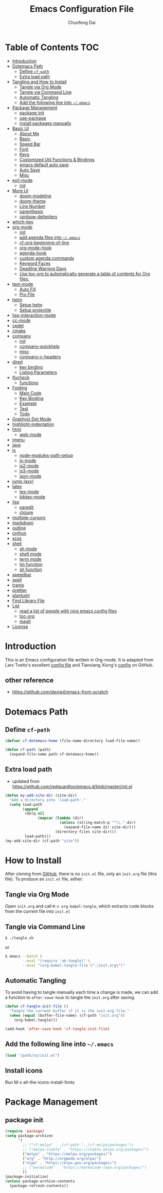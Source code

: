 #+BABEL: :cache yes
#+PROPERTY: header-args :tangle yes :comments org

#+TITLE: Emacs Configuration File
#+AUTHOR: Chunfeng Dai

# Adapted from Lars Tveito's and Tianxiang Xiong's excellent
# configuration files.
# See:
#   - https://github.com/larstvei/dot-emacs/blob/master/init.org
#   - https://github.com/xiongtx/.emacs.d/blob/master/init.org

* Table of Contents                                                     :TOC:
 - [[#introduction][Introduction]]
 - [[#dotemacs-path][Dotemacs Path]]
   - [[#define-cf-path][Define =cf-path=]]
   - [[#extra-load-path][Extra load path]]
 - [[#tangling-and-how-to-install][Tangling and How to Install]]
   - [[#tangle-via-org-mode][Tangle via Org Mode]]
   - [[#tangle-via-command-line][Tangle via Command Line]]
   - [[#automatic-tangling][Automatic Tangling]]
   - [[#add-the-following-line-into-emacs][Add the following line into =~/.emacs=]]
 - [[#package-management][Package Management]]
   - [[#package-init][package init]]
   - [[#use-package][use-package]]
   - [[#install-packages-manually][install packages manually]]
 - [[#basic-ui][Basic UI]]
   - [[#about-me][About Me]]
   - [[#basic][Basic]]
   - [[#speed-bar][Speed Bar]]
   - [[#font][Font]]
   - [[#keys][Keys]]
   - [[#customized-util-functions--bindings][Customized Util Functions & Bindings]]
   - [[#emacs-default-auto-save][emacs default auto save]]
   - [[#auto-save][Auto Save]]
   - [[#misc][Misc]]
 - [[#evil-mode][evil-mode]]
   - [[#init][init]]
 - [[#more-ui][More UI]]
   - [[#doom-modeline][doom-modeline]]
   - [[#doom-theme][doom-theme]]
   - [[#line-number][Line Number]]
   - [[#parenthesis][parenthesis]]
   - [[#rainbow-delimiters][rainbow-delimiters]]
 - [[#which-key][which-key]]
 - [[#org-mode][org-mode]]
   - [[#init-1][init]]
   - [[#add-agenda-files-into-emacs][add agenda files into =~/.emacs=]]
   - [[#cf-org-beginning-of-line][cf-org-beginning-of-line]]
   - [[#org-mode-hook][org-mode-hook]]
   - [[#agenda-hook][agenda-hook]]
   - [[#custom-agenda-commands][custom agenda commands]]
   - [[#keyword-faces][Keyword Faces]]
   - [[#deadline-warning-days][Deadline Warning Days]]
   - [[#use-toc-org-to-automatically-generate-a-table-of-contents-for-org-files][Use toc-org to automatically generate a table of contents for Org files.]]
 - [[#text-mode][text-mode]]
   - [[#auto-fill][Auto Fill]]
   - [[#pro-file][Pro File]]
 - [[#helm][helm]]
   - [[#setup-helm][Setup helm]]
   - [[#setup-projectile][Setup projectile]]
 - [[#lisp-interaction-mode][lisp-interaction-mode]]
 - [[#cc-mode][cc-mode]]
 - [[#cedet][cedet]]
 - [[#cmake][cmake]]
 - [[#company][company]]
   - [[#init-2][init]]
   - [[#company-quickhelp][company-quickhelp]]
   - [[#misc-1][misc]]
   - [[#company-c-headers][company-c-headers]]
 - [[#dired][dired]]
   - [[#key-binding][key binding]]
   - [[#listing-parameters][Listing Parameters]]
 - [[#flycheck][flycheck]]
   - [[#functions][functions]]
 - [[#folding][Folding]]
   - [[#main-code][Main Code]]
   - [[#key-binding-1][Key Binding]]
   - [[#example][Example]]
   - [[#test][Test]]
   - [[#todo][Todo]]
 - [[#graphviz-dot-mode][Graphviz Dot Mode]]
 - [[#highlight-indentation][highlight-indentation]]
 - [[#html][html]]
   - [[#web-mode][web-mode]]
 - [[#imenu][imenu]]
 - [[#java][java]]
 - [[#js][js]]
   - [[#node-modules-path-setup][node-modules-path-setup]]
   - [[#js-mode][js-mode]]
   - [[#js2-mode][js2-mode]]
   - [[#js3-mode][js3-mode]]
   - [[#json-mode][json-mode]]
 - [[#jump-avy][jump (avy)]]
 - [[#latex][latex]]
   - [[#tex-mode][tex-mode]]
   - [[#bibtex-mode][bibtex-mode]]
 - [[#lisp][lisp]]
   - [[#paredit][paredit]]
   - [[#clojure][clojure]]
 - [[#multiple-cursors][multiple-cursors]]
 - [[#markdown][markdown]]
 - [[#outline][outline]]
 - [[#python][python]]
 - [[#scss][scss]]
 - [[#shell][shell]]
   - [[#sh-mode][sh mode]]
   - [[#shell-mode][shell mode]]
   - [[#term-mode][term mode]]
   - [[#tm-function][tm function]]
   - [[#sh-function][sh function]]
 - [[#speedbar][speedbar]]
 - [[#spell][spell]]
 - [[#tramp][tramp]]
 - [[#prettier][prettier]]
 - [[#plantuml][plantuml]]
 - [[#find-library-file][Find Library File]]
 - [[#list][List]]
   - [[#read-a-list-of-people-with-nice-emacs-config-files][read a list of people with nice emacs config files]]
   - [[#toc-org][toc-org]]
   - [[#magit][magit]]
 - [[#license][License]]

* Introduction
:PROPERTIES:
:header-args: :tangle no
:END:
This is an Emacs configuration file written in Org-mode. It is adapted
from Lars Tveito's excellent [[https://github.com/larstvei/dot-emacs/blob/master/init.org][config file]] and Tianxiang Xiong's [[https://github.com/xiongtx/.emacs.d/blob/master/init.org][config]]
on GitHub.
** other reference
- https://github.com/daviwil/emacs-from-scratch
* Dotemacs Path
** Define =cf-path=
#+BEGIN_SRC emacs-lisp
(defvar cf-dotemacs-home (file-name-directory load-file-name))

(defun cf-path (path)
  (expand-file-name path cf-dotemacs-home))
#+END_SRC
** Extra load path
- updated from
  https://github.com/redguardtoo/emacs.d/blob/master/init.el
#+begin_src emacs-lisp
(defun my-add-site-dir (site-dir)
  "Add a directory into `load-path'."
  (setq load-path
        (append
         (delq nil
               (mapcar (lambda (dir)
                         (unless (string-match-p "^\\." dir)
                           (expand-file-name dir site-dir)))
                       (directory-files site-dir)))
         load-path)))
(my-add-site-dir (cf-path "site"))
#+end_src
* How to Install
After cloning from [[https://github.com/xiongtx/.emacs.d][GitHub]], there is no =init.el= file, only an
=init.org= file (this file). To produce an =init.el= file, either:
** Tangle via Org Mode
Open =init.org= and call =M-x org-babel-tangle=, which extracts code
blocks from the current file into =init.el=
** Tangle via Command Line
#+BEGIN_SRC sh :tangle no
$ ./tangle.sh
#+END_SRC
or
#+BEGIN_SRC sh :tangle no
$ emacs --batch \
        --eval "(require 'ob-tangle)" \
        --eval "(org-babel-tangle-file \"./init.org\")"
#+END_SRC
** Automatic Tangling
To avoid having to tangle manually each time a change is made, we can
add a function to ~after-save-hook~ to tangle the =init.org= after
saving.
#+BEGIN_SRC emacs-lisp
(defun cf-tangle-init-file ()
  "Tangle the current buffer if it is the init.org file."
  (when (equal (buffer-file-name) (cf-path "init.org"))
    (org-babel-tangle)))

(add-hook 'after-save-hook 'cf-tangle-init-file)
#+END_SRC
** Add the following line into =~/.emacs=
#+BEGIN_SRC emacs-lisp :tangle no
(load "/path/to/init.el")
#+END_SRC
** Install icons
Run M-x all-the-icons-install-fonts
* Package Management
** package init
#+begin_src emacs-lisp
(require 'package)
(setq package-archives
      '(
        ;; ("cf-melpa" . ,(cf-path "../cf-melpa/packages"))
        ;; ("melpa-stable" . "https://stable.melpa.org/packages/")
        ("melpa" . "https://melpa.org/packages/")
        ("org" . "http://orgmode.org/elpa/")
        ("elpa" . "https://elpa.gnu.org/packages/")
        ;; ("marmalade" . "https://marmalade-repo.org/packages/")
        ))
(package-initialize)
(unless package-archive-contents
  (package-refresh-contents))
#+end_src
** use-package
https://github.com/jwiegley/use-package
#+begin_src emacs-lisp
(unless (package-installed-p 'use-package)
  (package-install 'use-package))

(require 'use-package)
;; make sure packages are installed
(setq use-package-always-ensure t)
#+end_src
** install packages manually
#+begin_src emacs-lisp :tangle no
;; https://github.com/melpa/melpa/issues/7238
(setq gnutls-algorithm-priority "NORMAL:-VERS-TLS1.3")
(package-refresh-contents nil)
(package-install 'lsp-mode)
#+end_src
* Basic UI
** About Me
#+BEGIN_SRC emacs-lisp
(customize-set-variable 'user-full-name "Chunfeng Dai")
;; (customize-set-variable 'user-mail-address "")
#+END_SRC
** Basic
#+begin_src emacs-lisp
(load-theme 'wombat)
(setq inhibit-startup-message t)
(scroll-bar-mode -1)
(tool-bar-mode -1)
(tooltip-mode -1)
(menu-bar-mode -1)
(set-fringe-mode 10)
(setq visible-bell t)

;; highlight current line
(global-hl-line-mode t)
(if (display-graphic-p)
    (set-face-background hl-line-face "grey20"))

(setq default-fill-column 70)

(setq-default scroll-margin 3
              scroll-conservatively 10000)

;; frame title
(when window-system
  (setq frame-title-format '(buffer-file-name "%f" ("%b"))))

;; frame
(when (display-graphic-p)
  (add-to-list 'default-frame-alist '(height . 42))
  (add-to-list 'default-frame-alist '(width . 80))
  (add-to-list 'default-frame-alist '(left . 650))
  (add-to-list 'default-frame-alist '(top . 100)))
#+end_src
** Speed Bar
#+BEGIN_SRC emacs-lisp
(add-hook
 'speedbar-load-hook
 '(lambda ()
    (add-to-list 'speedbar-frame-parameters '(width . 35))
    (setq speedbar-show-unknown-files t)))
#+END_SRC
** Font
*** Font Lock
#+BEGIN_SRC emacs-lisp
(global-font-lock-mode t)
#+END_SRC
*** Default Font
#+BEGIN_SRC emacs-lisp
(cond
 ;; windows
 ((string-equal system-type "windows-nt")
  (progn
    (set-default-font "Consolas:pixelsize=14:antialias=subpixel")
    (set-fontset-font "fontset-default"
		      'han '("Microsoft Yahei" . "unicode-bmp"))
    (add-to-list 'default-frame-alist
		 '(font . "Consolas:pixelsize=14:antialias=subpixel"))))
 ((string-equal system-type "darwin")
  (progn
    (setq default-directory "~/")
    (if (display-graphic-p)
        (set-fontset-font
         t 'han (font-spec :name "Songti SC")))))
 ;; linux
 ((string-equal system-type "gnu/linux")))
#+END_SRC
*** Font Util
#+BEGIN_SRC emacs-lisp
(defun cf-font-exist (font)
  (if (null (x-list-fonts font))
      nil t))
(defun cf-make-font-string (font-name font-size)
  (if (and (stringp font-size)
	   (equal ":" (string (elt font-size 0)))
	   )
      (format "%s%s" font-name font-size)
    (format "%s %s" font-name font-size)))
#+END_SRC
** Keys
*** switch C-c & C-g
#+BEGIN_SRC emacs-lisp
(keyboard-translate ?\C-c ?\C-g)
(keyboard-translate ?\C-g ?\C-c)
#+END_SRC
*** Set Key Bindings Function
#+BEGIN_SRC emacs-lisp
(defun cf-set-key-bindings (action bind-list &optional map)
  "Set key bindings. 'bind-list' is 2-D list."
  (dolist (pair bind-list)
    (if (null map)
	(funcall action (eval `(kbd ,(nth 0 pair))) (nth 1 pair))
      (funcall action map (eval `(kbd ,(nth 0 pair))) (nth 1 pair)))))
#+END_SRC
*** General Keys
#+BEGIN_SRC emacs-lisp
(cf-set-key-bindings
 'global-set-key
 '(
   ("<f5>" compile)
   ("<f7>" speedbar-get-focus)
   ("C-x C-o" other-window)
   ;; ("<C-tab>" other-window)
   ("C-x C-5 C-o" other-frame)
   ("<M-tab>" other-frame)
   ("C-<" cf-pre-window)
   ("C->" other-window)
   ("C-M-<" cf-pre-frame)
   ("C-M->" other-frame)
   ("M-q" fill-region)
   ("M-s" ispell-region)
   ;; ("C-z" undo)
   ("M-/" undo)
   ("C-?" help-command)
   ;; ("C-t" set-mark-command)
   ;; ("M-t" set-mark-command)
   ;; ("C-x C-t" transpose-words)
   ;; ("C-M-t" transpose-words)
   ;; ("C-q" back-to-indentation)
   ("M-m" nil)
   ("C-x f" find-file)
   ("C-x g" goto-line)
   ;; ("M-z" server-edit)
   ("C-x C-b" switch-to-buffer)
   ("C-x b" list-buffers)
   ;; ("C-M-a" backward-paragraph)
   ;; ("C-M-e" forward-paragraph)
   ("C-M-b" scroll-other-window-down)
   ("C-M-f" scroll-other-window)
   ("C-c RET" imenu)
   ;; ("M-o" kill-ring-save)
   ("C-c C-c" comment-or-uncomment-region)
   ("C-x C-z" nil)
   ("M-v" yank)
   ;; ("C-w" scroll-down)
   ("M-w" mark-word)
   ;;("M-w" capitalize-word)
   ("C-y" yank)))
#+END_SRC
** Customized Util Functions & Bindings
*** Find Map of Key Binding
Find a key binding is in which map. From [[http://stackoverflow.com/questions/18801018/how-to-find-in-which-map-a-key-binding-is-from-programatically-in-emacs][stackoverflow]]
#+BEGIN_SRC emacs-lisp
(defun cf-overlay-key-binding (key)
  "Keymaps can also be attached to overlays, like yasnippet.
   From: http://stackoverflow.com/questions/18801018/how-to-find-in-which-map-a-key-binding-is-from-programatically-in-emacs"
  (mapcar (lambda (keymap) (lookup-key keymap key))
          (cl-remove-if-not
           #'keymapp
           (mapcar (lambda (overlay)
                     (overlay-get overlay 'keymap))
                   (overlays-at (point))))))

(defun cf-find-kbd (key)
  "From: http://stackoverflow.com/questions/18801018/how-to-find-in-which-map-a-key-binding-is-from-programatically-in-emacs"
  (interactive "kInput key: ")
  (message "%s"
   (list
    (cf-overlay-key-binding key)
    (minor-mode-key-binding key)
    (local-key-binding key)
    (global-key-binding key))))
#+END_SRC
*** Dos to Unix
From [[http://www.emacswiki.org/emacs/DosToUnix][emacswiki]].
#+BEGIN_SRC emacs-lisp
(defun cf-dos2unix ()
  "From: http://www.emacswiki.org/emacs/DosToUnix
Not exactly but it's easier to remember"
  (interactive)
  (set-buffer-file-coding-system 'unix 't))
#+END_SRC
*** Path Related
#+BEGIN_SRC emacs-lisp
(defun cf-get-path ()
  ""
  (interactive)
  (let ((path
         (or buffer-file-name default-directory)))
    (message path)
    path))

(defun cf-copy-path ()
  ""
  (interactive)
  (let ((path (cf-get-path)))
    (if path
        (kill-new path))))
#+END_SRC
*** Frame Related
#+BEGIN_SRC emacs-lisp
(defun cf-pre-window ()
  ""
  (interactive)
  (other-window -1))

(defun cf-pre-frame ()
  ""
  (interactive)
  (other-frame -1))
#+END_SRC
*** Kill Word
#+BEGIN_SRC emacs-lisp
(defun cf-kill-word (arg)
  "Kill characters forward until encountering the end of a word.
With argument ARG, do this that many times."
  (interactive "p")
  (kill-region (point) (progn (cf-forward-word arg) (point))))
(global-set-key (kbd "M-d") 'cf-kill-word)
#+END_SRC
*** Eval and Replace
From: http://emacsredux.com/blog/2013/06/21/eval-and-replace/
#+BEGIN_SRC emacs-lisp
(defun cf-eval-and-replace ()
  "Replace the preceding sexp with its value."
  (interactive)
  (backward-kill-sexp)
  (condition-case nil
      (prin1 (eval (read (current-kill 0)))
             (current-buffer))
    (error (message "Invalid expression")
           (insert (current-kill 0)))))
(global-set-key (kbd "C-x C-e") 'cf-eval-and-replace)
#+END_SRC
*** Revert All Buffers
From: http://blog.plover.com/prog/revert-all.html
#+BEGIN_SRC emacs-lisp
(defun cf-revert-all-buffers ()
  "Refreshes all open buffers from their respective files"
  (interactive)
  (let* ((list (buffer-list))
         (buffer (car list)))
    (while buffer
      (when (and (buffer-file-name buffer)
                 (not (buffer-modified-p buffer)))
        (set-buffer buffer)
        (revert-buffer t t t))
      (setq list (cdr list))
      (setq buffer (car list))))
  (message "Refreshed open files"))
#+END_SRC
*** Open Webstorm
#+BEGIN_SRC emacs-lisp
(defun cf-run-cmd-on-current-file (command)
  "run a command on the current file"
  (shell-command
   (format "open -a %s %s" command
           (shell-quote-argument (buffer-file-name)))))

(defun cf-open-webstorm ()
  (interactive)
  (cf-run-cmd-on-current-file "webstorm"))

;; (cf-set-key-bindings 'global-set-key '(("C-<f9>" cf-open-webstorm)))
#+END_SRC
*** idle
- ref: https://github.com/redguardtoo/emacs.d/blob/master/lisp/init-utils.el
#+begin_src emacs-lisp
(defvar my-disable-idle-timer nil
  "Function passed to `my-run-with-idle-timer' is run immediately.")

(defun my-run-with-idle-timer (seconds func)
  "After SECONDS, run function FUNC once."
  (cond
   (my-disable-idle-timer
    (funcall func))
   (t
    (run-with-idle-timer seconds nil func))))
#+end_src
** emacs default auto save
#+begin_src emacs-lisp
;; https://emacs.stackexchange.com/questions/17210/how-to-place-all-auto-save-files-in-a-directory
(setq auto-save-file-name-transforms
  `((".*" "~/.emacs-saves/" t)))
#+end_src
** Auto Save
- refs
  - https://github.com/redguardtoo/emacs.d/blob/master/lisp/init-misc.el
  - https://github.com/redguardtoo/emacs.d/blob/master/lisp/init-autoload.el
#+begin_src emacs-lisp
(defun setup-auto-save ()
  (autoload 'auto-save-enable "auto-save" "" t)
  (with-eval-after-load 'auto-save
    (push 'my-file-too-big-p auto-save-exclude)
    (push 'my-check-major-mode-for-auto-save auto-save-exclude)
    (setq auto-save-idle 1)
    (setq auto-save-slient t))
  (my-run-with-idle-timer 1 #'auto-save-enable))
(setup-auto-save)
#+end_src
** Misc
*** Mac Key
#+BEGIN_SRC emacs-lisp
(cond
 ((string-equal system-type "windows-nt")
  ;; windows
  (progn
    ))
 ((string-equal system-type "darwin")
  ;; mac os x
  (progn
    (setq mac-option-key-is-meta nil)
    (setq mac-command-key-is-meta t)
    ;;(setq mac-command-modifier 'meta)
    ;;(setq mac-option-modifier nil)
    ;; (setenv "NODE_NO_READLINE" "1")
    ;; (exec-path-from-shell-initialize)
    ))
 ((string-equal system-type "gnu/linux")
  (message "linux")
  (progn
    (defconst cf-system-include-dirs nil))))
#+END_SRC
*** Indent Tab
#+BEGIN_SRC emacs-lisp
(setq-default indent-tabs-mode nil)
(setq default-tab-width 8)
#+END_SRC
*** Backup Files
#+BEGIN_SRC emacs-lisp
(setq-default make-backup-files nil)
#+END_SRC
*** Narrow
#+BEGIN_SRC emacs-lisp
(put 'narrow-to-region 'disabled nil)
#+END_SRC
*** Delete Selection Mode
#+BEGIN_SRC emacs-lisp
(delete-selection-mode 1)
#+END_SRC
*** Sentence End Double Space
#+BEGIN_SRC emacs-lisp
(setq sentence-end-double-space nil)
#+END_SRC
*** Uniquify Buffer Name
#+BEGIN_SRC emacs-lisp
(require 'uniquify)
(setq uniquify-buffer-name-style 'forward)
#+END_SRC
*** Diff
#+BEGIN_SRC emacs-lisp
(setq ediff-window-setup-function 'ediff-setup-windows-plain)
(setq diff-switches "-u")
#+END_SRC
*** Save Place
#+BEGIN_SRC emacs-lisp
(setq save-place-file (concat user-emacs-directory "places"))
#+END_SRC
*** Daemon Server
#+BEGIN_SRC emacs-lisp
(setq server-name "emacs-server")
(server-start)
#+END_SRC
*** exec-path-from-shell
#+BEGIN_SRC emacs-lisp
(if (package-installed-p 'exec-path-from-shell)
    (progn
     (require 'exec-path-from-shell)
     (cond
      ((string-equal system-type "windows-nt")
       ;; windows
       (progn
         (exec-path-from-shell-initialize)))
      ((string-equal system-type "darwin")
       ;; mac os x
       (progn
         (exec-path-from-shell-initialize)))))
  (message "exec-path-from-shell not installed"))
#+END_SRC
*** Default major mode
#+BEGIN_SRC emacs-lisp
(setq default-major-mode 'text-mode)
#+END_SRC
*** auto reload
#+BEGIN_SRC emacs-lisp
(global-auto-revert-mode t)
#+END_SRC
*** electric pair
#+BEGIN_SRC emacs-lisp
(electric-pair-mode 1)
(defun my-inhibit-electric-pair (char)
  (minibufferp))
(setq electric-pair-inhibit-predicate #'my-inhibit-electric-pair)
#+END_SRC
* evil-mode
- github: https://github.com/emacs-evil/evil
- doc: https://evil.readthedocs.io/en/latest/index.html
** init
#+begin_src emacs-lisp
(use-package evil
  :init
  (setq evil-want-integration t)
  (setq evil-want-keybinding nil)
  (setq evil-want-C-u-scroll t)
  (setq evil-want-C-i-jump nil)
  (setq evil-want-Y-yank-to-eol t)
  (setq evil-shift-width 2)
  :config
  (evil-mode 1)
  (define-key evil-insert-state-map (kbd "C-g") 'evil-normal-state)
  (define-key evil-insert-state-map (kbd "C-h") 'evil-delete-backward-char-and-join)
  (define-key evil-replace-state-map (kbd "C-g") 'evil-normal-state)
  (define-key evil-replace-state-map (kbd "C-h") 'evil-delete-backward-char-and-join)
  (define-key evil-insert-state-map (kbd "C-n") nil)

  ;; Use visual line motions even outside of visual-line-mode buffers
  (evil-global-set-key 'motion "j" 'evil-next-visual-line)
  (evil-global-set-key 'motion "k" 'evil-previous-visual-line)

  (evil-set-initial-state 'messages-buffer-mode 'normal)
  (evil-set-initial-state 'dashboard-mode 'normal))
#+end_src
* More UI
** doom-modeline
https://github.com/seagle0128/doom-modeline
#+begin_src emacs-lisp
;; Install icons for doom
;; Run M-x all-the-icons-install-fonts to install
(use-package all-the-icons
  :if (display-graphic-p))

(use-package doom-modeline
  :ensure t
  :init (doom-modeline-mode 1)
  :custom
  ((doom-modeline-height 15)
   ))
#+end_src
** doom-theme
#+begin_src emacs-lisp
(use-package doom-themes
  :init (load-theme 'doom-vibrant t))
#+end_src
** Line Number
#+begin_src emacs-lisp
(global-display-line-numbers-mode)
(setq display-line-numbers-type 'visual)
(dolist (mode '(org-mode-hook
                shell-mode-hook
                term-mode-hook
                eshell-mode-hook))
  (add-hook mode (lambda () (display-line-numbers-mode 0))))
#+end_src
** parenthesis
#+begin_src emacs-lisp
(show-paren-mode)
(setq show-paren-style 'mixed)
#+end_src
** rainbow-delimiters
https://github.com/Fanael/rainbow-delimiters
#+begin_src emacs-lisp
(use-package rainbow-delimiters
  :hook (prog-mode . rainbow-delimiters-mode))
#+end_src
* which-key
https://github.com/justbur/emacs-which-key
#+begin_src emacs-lisp
(use-package which-key
  :init (which-key-mode)
  :diminish which-key-mode
  :config
  (setq which-key-idle-delay 0.6))
#+end_src
* org-mode
** init
#+BEGIN_SRC emacs-lisp
(require 'org-install)
(add-to-list 'auto-mode-alist '("\\.org$" . org-mode))
#+END_SRC
** add agenda files into =~/.emacs=
#+BEGIN_SRC emacs-lisp :tangle no
(setq org-agenda-files
      '("~/path/to/todo/todo.org"))

(setq org-agenda-tetra
      "~/path/to/todo/tetra.org")
#+END_SRC
** cf-org-beginning-of-line
#+BEGIN_SRC emacs-lisp
(defun cf-org-beginning-of-line ()
  (interactive)
  (setq pos-temp (point))
  (back-to-indentation)
  (if (= (point) pos-temp)
      (org-beginning-of-line 1)))
#+END_SRC
** org-mode-hook
#+BEGIN_SRC emacs-lisp
(defun cf-org-mode-hook-func ()
  (cf-set-key-bindings
   'local-set-key
   '(
     ;; "C-c C-b" org-backward-heading-same-level
     ;; "C-c C-f" org-forward-heading-same-level
     ;; "C-c C-n" outline-next-visible-heading
     ("C-c C-p" outline-previous-visible-heading)
     ;; "C-c C-j" org-goto

     ;; ("M-<left>" org-metaleft)
     ;; ("M-<righ>" org-metaright)
     ;; ("M-<up>" org-metaup)
     ;; ("M-<down>" org-metadown)

     ;; ("M-S-<left>" org-shiftmetaleft)
     ;; ("M-S-<right>" org-shiftmetaright)
     ;; ("M-S-<up>" org-shiftmetaup)
     ;; ("M-S-<down>" org-shiftmetadown)

     ;; "M-h" org-mark-element

     ;; ("C-c C-f" org-kill-note-or-show-branches) ;; used to be 'C-c C-k'

     ("C-<tab>" org-cycle)
     ("C-S-<tab>" org-shifttab)
     ("C-a" cf-org-beginning-of-line)
     ("C-c RET" nil)

     ;; ("C-S-i" org-table-previous-field)
     ;; ("M-S-RET" org-table-wrap-region)

     ;; ("C-c C-x C-p" org-preview-latex-fragment)

     ;; ("C-c [" nil) ;; org-agenda-file-to-front
     ;; ("C-c ]" nil) ;; org-remove-file
     ))
  ;; (cf-set-key-bindings
  ;;  'define-key
  ;;  '(
  ;;    ("C-M-h" (lambda () (interactive)
  ;;               (org-eval-in-calendar '(calendar-backward-day 1))))
  ;;    ("C-M-l" (lambda () (interactive)
  ;;               (org-eval-in-calendar '(calendar-forward-day 1))))
  ;;    ("C-M-k" (lambda () (interactive)
  ;;               (org-eval-in-calendar '(calendar-backward-week 1))))
  ;;    ("C-M-j" (lambda () (interactive)
  ;;               (org-eval-in-calendar '(calendar-forward-week 1))))
  ;;    ("C-M-S-h" (lambda () (interactive)
  ;;               (org-eval-in-calendar '(calendar-backward-month 1))))
  ;;    ("C-M-S-l" (lambda () (interactive)
  ;;               (org-eval-in-calendar '(calendar-forward-month 1))))
  ;;    )
  ;; org-read-date-minibuffer-local-map)
  (org-indent-mode t)
  (flyspell-mode-off)
  (setq org-src-fontify-natively t)
  (setq org-edit-src-content-indentation 0)
  ;; (setq org-infojs-options cf-default-org-infojs-options)
  (setq org-export-html-use-infojs t) ; alternative: when-configured, nil
  (setq org-latex-preview-ltxpng-directory "/tmp/ltxpng/")
  )
(add-hook 'org-mode-hook 'cf-org-mode-hook-func)
#+END_SRC
** agenda-hook
#+BEGIN_SRC emacs-lisp
(defun cf-org-agenda-mode-hook-func ()
  (cf-set-key-bindings
   'define-key
   '(
     ("j" org-agenda-next-line)
     ("k" org-agenda-previous-line)
     ("J" org-agenda-next-item)
     ("K" org-agenda-previous-item)
     ("g" org-agenda-goto-date)
     ("G" org-agenda-clock-goto)
     )
   org-agenda-mode-map))
(add-hook 'org-agenda-mode-hook 'cf-org-agenda-mode-hook-func)
#+END_SRC
** custom agenda commands
#+BEGIN_SRC emacs-lisp
(setq org-agenda-custom-commands
      '(("d" "Daily Agenda and All TODOs"
         ((agenda "" ((org-agenda-ndays 1)))
          (alltodo ""
                   ((org-agenda-skip-function
                     '(org-agenda-skip-entry-if
                       'todo '("TODO" "HOLD" "MISS")))
                    (org-agenda-overriding-header "In Progress Tasks:")))
          (alltodo ""
                   ((org-agenda-skip-function
                     '(or (org-agenda-skip-entry-if 'scheduled 'deadline)
                          (org-agenda-skip-entry-if 'todo '("HOLD"))))
                    (org-agenda-overriding-header "Todo Tasks without time:"))))
         ;; ((org-agenda-compact-blocks t))
         )
        ("h" "All Holds"
         ((alltodo ""
                   ((org-agenda-skip-function
                     '(org-agenda-skip-entry-if
                       'todo '("TODO" "PROG" "MISS")))
                    (org-agenda-overriding-header "In Progress Tasks:")))))
        ("t" "Tetrascience"
         ((agenda ""
                  ((org-agenda-files `(,org-agenda-tetra))
                   (org-agenda-ndays 1)))
          (alltodo ""
                   ((org-agenda-files `(,org-agenda-tetra))
                    (org-agenda-skip-function
                     '(org-agenda-skip-entry-if
                       'todo '("TODO" "HOLD" "MISS")))
                    (org-agenda-overriding-header "In Progress Tasks:")))
          (alltodo ""
                   ((org-agenda-files `(,org-agenda-tetra))
                    (org-agenda-skip-function
                     '(or (org-agenda-skip-entry-if 'scheduled 'deadline)
                          (org-agenda-skip-entry-if 'todo '("HOLD"))))
                    (org-agenda-overriding-header "Todo Tasks without time:")))))))
#+END_SRC
** Todo Keyword Faces
#+BEGIN_SRC emacs-lisp
(setq org-todo-keyword-faces
      '(("TODO" . org-warning)
        ("IN-PROGRESS" . "yellow")
        ("PROG" . "yellow")
        ("PROGRESS" . "yellow")
        ("DONE" . "green")
        ("HOLD" . "red")
        ("CANCELLED" . "purple1")))
#+END_SRC
** Deadline Warning Days
#+BEGIN_SRC emacs-lisp
(setq org-deadline-warning-days 10)
#+END_SRC
** Use toc-org to automatically generate a table of contents for Org files.
#+BEGIN_SRC emacs-lisp
(defun cf-setup-toc-org ()
  (add-hook 'org-mode-hook #'toc-org-enable))

(if (package-installed-p 'toc-org)
    (cf-setup-toc-org)
  (message "toc-org not installed"))
#+END_SRC
* text-mode
** Auto Fill
#+BEGIN_SRC emacs-lisp
(add-hook 'text-mode-hook 'turn-on-auto-fill)
#+END_SRC
** Pro File
#+BEGIN_SRC emacs-lisp
(add-to-list 'auto-mode-alist '("\\.pro$" . text-mode))
#+END_SRC
* helm
- http://tuhdo.github.io/helm-intro.html
- http://tuhdo.github.io/helm-projectile.html
- https://github.com/bbatsov/projectile
** Setup helm
#+BEGIN_SRC emacs-lisp
(defun cf-setup-helm ()
  (require 'helm)
  (require 'helm-config)

  ;; keys
  (cf-set-key-bindings
   'global-set-key
   '(("M-x" helm-M-x)
     ("M-y" helm-show-kill-ring)
     ("C-x C-b" helm-mini)
     ("C-x C-f" helm-find-files)
     ;; ("C-x C-h C-p" helm-projectile)
     ("C-x C-p" helm-projectile)
     ("C-x C-d" helm-projectile-find-dir)
     ("C-x C-m" helm-semantic-or-imenu)
     ("C-x C-r" helm-resume)
     ("C-x C-h C-o" helm-occur)
     ("C-x C-h C-p" helm-projectile-switch-project)
     ("C-x C-h C-r" helm-resume)
     ("C-x C-h C-m" helm-all-mark-rings)
     ("C-x C-h C-g" helm-projectile-ag)
     ("C-x C-h C-k" helm-projectile-grep)
     ("C-x C-h C-a" helm-do-ag)
     ))

  ;; general
  ;; open helm buffer inside current window
  (setq helm-split-window-in-side-p t)
  ;; (setq helm-move-to-line-cycle-in-source t)
  ;; M-x
  (setq helm-M-x-fuzzy-match t)
  ;; Mini
  (setq helm-buffers-fuzzy-matching t
        helm-recentf-fuzzy-match t)
  ;; imenu
  (setq helm-semantic-fuzzy-match t
        helm-imenu-fuzzy-match    t)
  (setq helm-ff-file-name-history-use-recentf t)
  ;; (helm-autoresize-mode t)
  ;; ;; 40% of current frame height
  ;; (setq helm-autoresize-max-height 40)
  ;; (setq helm-ff-search-library-in-sexp t)
  ;; (setq helm-scroll-amount 8)

  (helm-mode 1)

  (defun cf-bind-helm ()
    (cf-set-key-bindings
     'define-key
     '(("C-b" helm-previous-page)
       ("C-f" helm-next-page))
     minibuffer-local-map)
    (cf-set-key-bindings
     'define-key
     '(("C-b" helm-previous-page)
       ("C-f" helm-next-page))
     helm-generic-files-map)
    (cf-set-key-bindings
     'define-key
     '(("C-b" helm-previous-page)
       ("C-f" helm-next-page))
     helm-find-files-map)
    (cf-set-key-bindings
     'define-key
     '(("C-b" helm-previous-page)
       ("C-f" helm-next-page))
     helm-read-file-map)
    (cf-set-key-bindings
     'define-key
     '(
       ;; C-j helm-execute-persistent-action
       ;; C-] helm-toggle-buffers-details
       ("C-M-b" helm-scroll-other-window-down)
       ("C-b" helm-previous-page)
       ("C-f" helm-next-page)
       ("C-t" helm-toggle-visible-mark)
       )
     helm-map))
  (cf-bind-helm)

  ;; (setq helm-grep-default-command
  ;;       "ack-grep -Hn --color --smart-case --no-group %e %p %f"
  ;;       helm-grep-default-recurse-command
  ;;       "ack-grep -H --color --smart-case --no-group %e %p %f")
  )

(if (and (package-installed-p 'helm-core)
         (package-installed-p 'helm)
         (package-installed-p 'async))
    (cf-setup-helm)
  (message "helm-core, helm or async not installed"))
#+END_SRC
** Setup projectile
#+BEGIN_SRC emacs-lisp
(defun cf-setup-projectile ()
  (projectile-global-mode)
  (setq projectile-find-dir-includes-top-level t)
  (setq projectile-completion-system 'helm)
  (setq projectile-file-exists-remote-cache-expire nil)
  ;; (setq helm-projectile-fuzzy-match nil)
  (setq projectile-switch-project-action 'helm-projectile)
  (setq projectile-enable-caching t)
  (setq helm-buffers-truncate-lines nil)
  ;; (require 'helm-projectile)
  (condition-case nil
      (helm-projectile-on)
    (error nil))
  (define-key projectile-mode-map (kbd "C-x p") 'projectile-command-map)
  (cf-set-key-bindings
   'define-key
   '(
     ("C-f" projectile-find-file)
     ("C-h" helm-projectile)
     ("C-p" helm-projectile-switch-project)
     ("C-g" helm-projectile-find-file-dwim))
   projectile-command-map))

(if (and (package-installed-p 'projectile)
         (package-installed-p 'helm-projectile))
    (cf-setup-projectile)
  (message "projectile or helm-projectile not installed"))
#+END_SRC
* lisp-interaction-mode
#+BEGIN_SRC emacs-lisp
(add-hook 'lisp-interaction-mode-hook
	  '(lambda ()
	     (local-set-key (kbd "C-j") 'next-line)
	     (local-set-key (kbd "C-M-m") 'eval-print-last-sexp)
	     ))
#+END_SRC
* cc-mode
#+BEGIN_SRC emacs-lisp
(add-to-list 'auto-mode-alist '("\\.vs$" . c++-mode))
(add-to-list 'auto-mode-alist '("\\.fs$" . c++-mode))
(defun cf-semantic-ia-fast-jump-back ()
  "zz from: http://emacser.com/cedet.htm"
  (interactive)
  (if (ring-empty-p (oref semantic-mru-bookmark-ring ring))
      (error "Semantic Bookmark ring is currently empty"))
  (let* ((ring (oref semantic-mru-bookmark-ring ring))
         (alist (semantic-mrub-ring-to-assoc-list ring))
         (first (cdr (car alist))))
    (if (semantic-equivalent-tag-p (oref first tag)
                                   (semantic-current-tag))
        (setq first (cdr (car (cdr alist)))))
    (semantic-mrub-switch-tags first)))
(c-add-style
 "chunfeng-c-style"
 '("gnu"
   (c-basic-offset . 4)
   (c-offsets-alist
    .
    ((innamespace . 0)
     (arglist-intro . 4)
     (arglist-cont-nonempty . 4)
     (arglist-close . 4)
     ))))
;;(setq c-default-style "chunfeng-c-style")
(defun cf-init-c ()
  (cf-set-key-bindings
   'local-set-key
   '(
     ;; ("M-l" c-forward-into-nomenclature)
     ;; ("M-h" c-backward-into-nomenclature)
     ;; ("C-M-h" backward-sexp)
     ;; ("C-M-b" c-mark-function)
     ;; ("C-c C-j" senator-next-tag)
     ;; ("C-c C-k" senator-previous-tag)
     ;; ("C-c C-t" semantic-analyze-proto-impl-toggle)
     ;; ("C-c C-f" semantic-ia-fast-jump)
     ;; ("C-c C-b" cf-semantic-ia-fast-jump-back)
     ("C-M-a" backward-paragraph)
     ("C-M-e" forward-paragraph)))
  ;; (semantic-mode)
  ;; (c-toggle-auto-state)
  (c-toggle-hungry-state 1))
(add-hook 'c-mode-hook 'cf-init-c)
(add-hook 'c++-mode-hook 'cf-init-c)
#+END_SRC
* cedet
:PROPERTIES:
:header-args: :tangle no
:END:
#+BEGIN_SRC emacs-lisp
;; cedet

;(cf-install-packages '(cedet))
;(require 'cedet)

(defconst cedet-home "~/.emacs.d/site-byte/cedet")
(defconst cedet-pro-home "~/.emacs.d/cedet-pro")

(setq byte-compile-warnings nil)

(defconst cf-user-include-dirs
  (list ".." "../frame" "../src" "../include"
	"../.." "../../frame" "../../src" "../../include"
	"../../.." "../../../frame" "../../../src" "../../../include"))

(defun cf-semantic-folding-key-binding ()
  (cf-set-key-bindings
   'define-key
   '(
     ("C-c C-," semantic-tag-folding-fold-block)
     ("C-c C-." semantic-tag-folding-show-block)
     ("C-c C--" semantic-tag-folding-fold-all)
     ("C-c C-=" semantic-tag-folding-show-all)
     )
   semantic-tag-folding-mode-map))

(defun cf-semantic-tag-key-binding ()
  (cf-set-key-bindings
   'define-key
   '(
     ("f" semantic-ia-fast-jump)
     ("b" cf-semantic-ia-fast-jump-back)
     )
   senator-prefix-map))

(defun cf-load-cedet ()
  ""
  (interactive)
  (add-to-list 'load-path (concat cedet-home "/common"))
  (require 'cedet)
  (require 'semantic-ia)
  (require 'semantic-gcc)
  ;;(load-file "~/.emacs.d/site-byte/cedet/common/cedet.el")
  (semantic-load-enable-code-helpers)
  (semantic-load-enable-minimum-features)
  ;;(semantic-load-enable-guady-code-helpers)
  ;;(semantic-load-enable-excessive-code-helpers)
  ;;(semantic-load-enable-semantic-debugging-helpers)
  (require 'semanticdb)
  (global-semanticdb-minor-mode 1)
  ;;(require 'semanticdb-global)
  ;;(semanticdb-enable-gnu-global-databases 'c-mode)
  ;;(semanticdb-enable-gnu-global-databases 'c++-mode)
  (global-ede-mode 1)
  (let ((include-dirs cf-user-include-dirs))
    (if (string-equal system-type "windows-nt")
	(setq include-dirs
	      (append include-dirs cf-system-include-dirs)))
    (mapc (lambda (dir)
	    (semantic-add-system-include dir 'c++-mode)
	    (semantic-add-system-include dir 'c-mode))
	  include-dirs))
  (require 'semantic-tag-folding nil 'noerror)
  (global-semantic-tag-folding-mode 1)
  (cf-semantic-folding-key-binding)
  (cf-semantic-tag-key-binding)
  (if (file-exists-p cedet-pro-home)
      (mapc 'load
            (directory-files cedet-pro-home t
                             "^[a-zA-Z0-9].*.el$"))))

;; (if (file-exists-p cedet-home)
;;     (cf-load-cedet))
#+END_SRC
* cmake
#+BEGIN_SRC emacs-lisp
(autoload 'cmake-mode "cmake-mode" "Cmake Mode" t)
(add-to-list 'auto-mode-alist '("CMakeLists\\.txt$" . cmake-mode))
(add-to-list 'auto-mode-alist '("\\.cmake$" . cmake-mode))
#+END_SRC
* company
- [[http://company-mode.github.io/][company-mode]], a modular in-buffer completion framework for Emacs.
- user manual: http://company-mode.github.io/manual/index.html
- useful functions
  - company-show-location
  - comapny-show-doc-buffer (<f1>)
  - company-diag
  - company-other-backend
  - company-begin-backend
  - company-capf
  - company-yasnippet
- useful variables
  - company-backends
** init
#+BEGIN_SRC emacs-lisp
(defun cf-setup-company ()
  ;; Init
  (add-hook 'after-init-hook #'global-company-mode)
  ;; Reduce completion menu time delay to minimum.
  (customize-set-variable 'company-idle-delay 0)
  ;; key
  (with-eval-after-load 'company
    ;; select completion
    (cf-set-key-bindings
     'define-key
     '(
       ("C-n" company-select-next) ;; "M-n"
       ("C-p" company-select-previous) ;; "M-p"
       ;; ("<RET>" company-complete-selection)
       ;; ("<tab>" company-complete-common)
       )
     company-active-map)
    (cf-set-key-bindings
     'global-set-key
     '(
       ("C-n" company-complete) ;; "M-n"
       ))
    )
  ;; Show quick-access numbers of completion options.
  (customize-set-variable 'company-show-numbers t)
  ;; Align annotations.
  (customize-set-variable 'company-tooltip-align-annotations t)
  (customize-set-variable 'company-dabbrev-downcase nil))
(if (package-installed-p 'company)
    (cf-setup-company)
  (message "company mode not installed"))
#+END_SRC
** company-quickhelp
Use [[https://github.com/expez/company-quickhelp][company-quickhelp]], which shows a documentation pop-up during
=company-mode= completion.
#+BEGIN_SRC emacs-lisp :tangle no
(defun cf-setup-company-quickhelp ()
  (company-quickhelp-mode t)
  ;; Do not show pop-up automatically
  (customize-set-variable 'company-quickhelp-delay nil)
  ;; Define binding for showing pop-up manually in company-active-map instead of
  ;; company-quickhelp-mode-map; this activates it only when we want completion.
  (with-eval-after-load 'company
    (define-key company-active-map (kbd "C-c h") #'company-quickhelp-manual-begin)))
(if (and (package-installed-p 'company)
         (package-installed-p 'company-quickhelp-mode))
    (cf-setup-company-quickhelp)
  (message "company or company-quickhelper not installed"))
#+END_SRC
** misc
There's also ~company-show-doc-buffer~, which is built into
~company-mode-map~, but the selections disappear when the doc buffer
appears (maybe it just doesn't play nice with =popwin=?). Furthermore,
it's easier to read the documentation when it's right next to the
candidate.
** company-c-headers
- https://github.com/randomphrase/company-c-headers
- This library enables the completion of C/C++ header file names using
  Company mode
#+BEGIN_SRC emacs-lisp
(defun cf-setup-company-c-headers ()
  (with-eval-after-load 'company
    (add-to-list 'company-backends 'company-c-headers)))
(if (package-installed-p 'company-c-headers)
    (cf-setup-company-c-headers)
  (message "company-c-headers not installed"))
#+END_SRC
* dired
** key binding
#+BEGIN_SRC emacs-lisp
(defun cf-dired-key-binding ()
  (cf-set-key-bindings
   'define-key
   '(
     ("j" dired-next-line)
     ("k" dired-previous-line)
     ("r" revert-buffer)
     ("C-t" set-mark-command))
   dired-mode-map))
(add-hook 'dired-mode-hook 'cf-dired-key-binding)
#+END_SRC
** Listing Parameters
#+BEGIN_SRC emacs-lisp
(setq dired-listing-switches "-alnoh")
(defun cf-set-ls (parameter)
  "Set ls parameter in dired mode"
  (interactive "s")
  (setq dired-listing-switches parameter))
#+END_SRC
* flycheck
#+BEGIN_SRC emacs-lisp
(defvar flycheck-global-modes)

(defun cf-setup-flycheck ()
  (require 'flycheck)
  (add-hook 'after-init-hook 'global-flycheck-mode)
  (setq flycheck-global-modes
        '(emacs-lisp-mode js-mode js2-mode json-mode web-mode))
  (setq-default flycheck-disabled-checkers
                '(emacs-lisp-checkdoc))
  ;; jsx setting
  (setq-default flycheck-disabled-checkers
                (append flycheck-disabled-checkers
                        '(javascript-jshint)))
  (setq-default flycheck-disabled-checkers
                (append flycheck-disabled-checkers
                        '(json-jsonlint)))
  (flycheck-add-mode 'javascript-eslint 'web-mode)
)

(if (package-installed-p 'flycheck)
    (cf-setup-flycheck)
  (message "flycheck not installed"))
#+END_SRC
** functions
- =flycheck-verify-setup= (=C-c ! v=): to check whether flycheck setup
  is complete
- (=C-c ! n=) & (=C-c ! p=): to jump back and forth between erroneous
  places
- (=C-c ! l=): to pop up a list of all errors in the current buffer
- =flycheck-select-checker=: to use this as the 1st for current buffer
- =flycheck-buffer= (=C-c ! c=): to check manually
- =[var]flycheck-checker=: checker used for current buffer
* Folding
** Main Code
#+BEGIN_SRC emacs-lisp
(setq default-label 'cycle-fold)

(defun goto-list (count depth)
  (condition-case ex
      (goto-char (scan-lists (point) count depth))
    (error
      (message "Error in goto-list: %s" ex)
      nil)))

(defun scan-lists-safe (from count depth &optional default)
  (condition-case ex
      (scan-lists from count depth)
    (error
      (message "Error in scan-lists: %s" ex)
      default)))

(defun get-bol (pos)
  (save-excursion (goto-char (or pos (point)))
                  (beginning-of-line)
                  (point)))

(defun get-eol (pos)
  (save-excursion (goto-char (or pos (point)))
                  (end-of-line)
                  (point)))

(defun my-filter (condp lst)
  (delq nil
        (mapcar (lambda (x) (and (funcall condp x) x)) lst)))

(defun label->tag (label)
  (intern (concat "tag-" (symbol-name (or label default-label)))))

(defun create-overlay (start end &optional label val)
  (let ((o (make-overlay start end))
        (tag (label->tag label)))
    ;; (message "tag: %s" tag)
    (if val
        (overlay-put o tag val)
      (overlay-put o tag t))
    (overlay-put o 'evaporate t)
    (overlay-put o 'invisible t)
    (overlay-put o 'display `(:string "..."))
    (overlay-put
     o 'isearch-open-invisible
     (lambda (ov)
       (message "open invisible")
       (delete-overlay ov)))
    (overlay-put
     o 'isearch-open-invisible-temporary
     (lambda (ov invisible)
       (overlay-put ov 'invisible invisible)
       (overlay-put ov 'display (and invisible `(:string "...")))))
    o))

(defun get-overlays (start end &optional label val)
  (let ((tag (label->tag label))
        (os (overlays-in start end)))
    (if (null tag)
        os
      (my-filter (lambda (o)
                   (if (null val)
                       (overlay-get o tag)
                     (equal (overlay-get o tag) val)))
                 os))))

(defun delete-overlays (start end &optional label val)
  (dolist (o (get-overlays start end label val))
    (delete-overlay o)))

(defun cal-fold-region-at (&optional pos)
  (interactive)
  (let* ((start (or pos (point)))
         (eol (get-eol start))
         (end (scan-lists start 1 0)))
    (if (> (- end eol) 1)
        (list (cons :start eol)
              (cons :end (1- end))))))

(defun cal-fold-region-line (&optional pos)
  (interactive)
  (let* ((p (or pos (point)))
         (bol (get-bol p))
         (eol (get-eol p))
         (end (scan-lists-safe bol 1 0 (min (1+ bol) eol))))
    (while (< end eol)
      (setq end (scan-lists-safe end 1 0 (min (1+ end) eol))))
    (if (> end eol)
        (cal-fold-region-at (scan-lists end -1 0)))))

(defun current-fold-state (&optional pos)
  (interactive)
  (let ((range (cal-fold-region-line pos)))
    (if range
        (let* ((start (cdr (assoc :start range)))
               (end (cdr (assoc :end range)))
               (os (get-overlays start end)))
          ;; (message "%s %s %s" start end os)
          (if os
              (if (and (null (cdr os))
                       (equal start (overlay-start (car os)))
                       (equal end (overlay-end (car os))))
                  :folded
                :mis-folded)
            :unfolded))
      :no-fold)))

(defun fold-at (&optional pos)
  (interactive)
  (let ((range (cal-fold-region-at pos)))
    (if range
        (create-overlay (cdr (assoc :start range))
                        (cdr (assoc :end range))))))

(defun fold-line (&optional pos)
  (interactive)
  (let ((range (cal-fold-region-line pos)))
    (if range
        (create-overlay (cdr (assoc :start range))
                        (cdr (assoc :end range))))))

(defun fold-at-end (&optional pos)
  (interactive)
  (save-excursion
    (goto-list -1 0)
    (fold-at (point))))

(defun unfold-line (&optional pos)
  (interactive)
  (let ((range (cal-fold-region-line pos)))
    (if range
        (delete-overlays (cdr (assoc :start range))
                         (cdr (assoc :end range))))))

(defun fold-children (&optional pos)
  (interactive)
  (save-excursion
    (let ((range (cal-fold-region-line pos)))
      (when range
        (goto-char (cdr (assoc :start range)))
        (while (goto-list 1 0)
          (fold-at-end))))))

(defun toggle-fold-line (&optional pos)
  (interactive)
  (let ((status (current-fold-state)))
    (cond
     ((eq status :no-fold) nil)
     ((eq status :unfolded) (fold-line pos))
     ((eq status :mis-folded)
      (unfold-line pos)
      (unless (eq last-command 'toggle-fold-line)
        (fold-line pos)))
     ((eq status :folded)
      (unfold-line pos)
      (fold-children pos))
     (t :default))))

(defun toggle-fold-all ()
  (interactive)
  (save-excursion
    (goto-char (point-min))
    (if (and (eq last-command 'toggle-fold-all)
             (get-overlays (point-min) (point-max)))
        (delete-overlays (point-min) (point-max))
      (progn (delete-overlays (point-min) (point-max))
             (while (goto-list 1 0)
               (fold-at-end))))))
#+END_SRC
** Key Binding
#+BEGIN_SRC emacs-lisp
(cf-set-key-bindings
 'global-set-key
 '(("C-<tab>" toggle-fold-line)
   ("C-S-<tab>" toggle-fold-all)))
#+END_SRC
** Example
:PROPERTIES:
:header-args: :tangle no
:END:
#+BEGIN_SRC emacs-lisp
'(a b c
    (d
     e)
    (f g)
    (h
     (i j))
    ((k l
        (m n)
        (p q) (r s))
     o))
#+END_SRC
** Test
:PROPERTIES:
:header-args: :tangle no
:END:
#+BEGIN_SRC emacs-lisp
(message "****************** start *******************")
(message "label->tag: %s" (label->tag 'test))
(message "label->tag === 'tag-test: %s" (eq (label->tag 'test) 'tag-test))
(message "delete-overlays: %s" (delete-overlays 1 100 'test))
(message "create-overlay: %s" (create-overlay 1 10 'test))
(message "get-overlays: %s" (get-overlays 1 100 'test))
(message "delete-overlays: %s" (delete-overlays 1 100 'test))
(message "get-overlays: %s" (get-overlays 1 100 'test))
(message "****************** end *******************")

(overlay-put o 'face `(:background "grey50"))
(overlay-put o 'face nil)
(overlay-put o 'display `(:string "(...)"))
(overlay-put o 'display nil)
#+END_SRC
** Todo
- minor mode
- 'helm-after-action-hook
- 'helm-after-persistent-action-hook
- 'occur-mode-find-occurrence-hook
- bug of [{\n},{\n},{\n}]
- lightweight-macro
* Graphviz Dot Mode
#+BEGIN_SRC emacs-lisp
(defun cf-graphviz-mode ()
  ""
  (setq graphviz-dot-indent-width 2)
  ;; (setq graphviz-dot-auto-indent-on-semi nil)
  )
(add-hook 'graphviz-dot-mode-hook 'cf-graphviz-mode)
#+END_SRC
* highlight-indentation
:PROPERTIES:
:header-args: :tangle no
:END:
#+BEGIN_SRC emacs-lisp
(defun cf-highlight-indetation-setup ()
  ;; (autoload 'js3-mode "js3-mode" nil t)
  (require 'highlight-indentation)
  ;; (setq highlight-indent-offset 2)
  (if (display-graphic-p)
      (set-face-background
       'highlight-indentation-face "grey20"))
  (if (display-graphic-p)
      (set-face-background
       'highlight-indentation-current-column-face "grey12")))

(if (package-installed-p 'highlight-indentation)
    (cf-highlight-indetation-setup)
  (message "highlight-indetation not installed"))
#+END_SRC
* html
** web-mode
#+BEGIN_SRC emacs-lisp
(defun cf-web-mode-setup ()
  (add-to-list 'auto-mode-alist '("\\.jsx" . web-mode))
  (add-to-list 'auto-mode-alist '("\\.html$" . web-mode))
  (add-to-list 'auto-mode-alist '("\\.hbs$" . web-mode))
  (defun cf-web-mode-func()
    (setq web-mode-markup-indent-offset 2)
    (setq web-mode-css-indent-offset 2)
    (setq web-mode-code-indent-offset 2)
    (setq web-mode-attr-indent-offset 2)
    (setq web-mode-style-padding 2)
    (setq web-mode-script-padding 2)
    (setq web-mode-block-padding 0)
    (set-face-attribute 'web-mode-html-tag-face nil :foreground "SkyBlue1")
    (setq web-mode-enable-current-element-highlight t)
    (set-face-attribute 'web-mode-current-element-highlight-face nil :background "honeydew4")
    (setq web-mode-enable-current-column-highlight nil)
    (setq web-mode-enable-sexp-functions t)
    ;; (setq web-mode-enable-auto-quoting nil)
    ;; (setq web-mode-enable-auto-indentation nil)
    (cf-set-key-bindings
     'define-key
     '(
       ;; ("C-t" nil)
       ;; ("M-t" nil)
       ;; ("M-t" web-mode-mark-and-expand)
       ;; ("C-c C-e C-c" web-mode-element-close)
       ;; ("C-c C-e C-/" web-mode-element-close)
       )
     web-mode-map))
  (add-hook 'web-mode-hook 'cf-web-mode-func))
(if (package-installed-p 'web-mode)
    (cf-web-mode-setup)
  (message "web-mode not installed"))
#+END_SRC
* imenu
#+BEGIN_SRC emacs-lisp
(setq imenu-auto-rescan nil)
#+END_SRC
* java
#+BEGIN_SRC emacs-lisp
(defun cf-java-func ()
  (setq c-basic-offset 2)
  (cf-set-key-bindings
   'local-set-key
   '(
     ;; ("C-M-h" backward-sexp)
     ;; ("C-M-b" c-mark-function)
     ;; ("C-M-a" nil)
     ;; ("C-M-e" nil)
     ;; ("M-k" c-beginning-of-defun)
     ;; ("M-j" c-end-of-defun)
     ;; ("C-d" nil)
     ("C-c C-c" comment-or-uncomment-region)
     )))
(add-hook 'java-mode-hook 'cf-java-func)
#+END_SRC
* js
** node-modules-path-setup
From: https://github.com/codesuki/add-node-modules-path
#+BEGIN_SRC emacs-lisp
(defun cf-node-modules-path-setup ()
  (defvar add-node-modules-path-debug nil
    "Enable verbose output when non nil.")

  (defun add-node-modules-path ()
    "Search the current buffer's parent directories for `node_modules/.bin`.
If it's found, then add it to the `exec-path'."
    (let* ((root (locate-dominating-file
                  (or (buffer-file-name) default-directory)
                  "node_modules"))
           (path (and root
                      (expand-file-name "node_modules/.bin/" root))))
      (if root
          (progn
            (make-local-variable 'exec-path)
            (add-to-list 'exec-path path)
            (when add-node-modules-path-debug
              (message (concat "added " path  " to exec-path"))))
        (when add-node-modules-path-debug
          (message (concat "node_modules not found in " root))))))
  (eval-after-load 'js-mode
    '(add-hook 'js-mode-hook #'add-node-modules-path))
  (eval-after-load 'js2-mode
  '(add-hook 'js2-mode-hook #'add-node-modules-path))
  (eval-after-load 'web-mode
    '(add-hook 'web-mode-hook #'add-node-modules-path)))
(cf-node-modules-path-setup)
#+END_SRC
** js-mode
#+BEGIN_SRC emacs-lisp
(defun cf-js-setup ()
  (setq-default js-indent-level 2))
(cf-js-setup)
#+END_SRC
** js2-mode
#+BEGIN_SRC emacs-lisp
(defun cf-js2-setup ()
  ;; js2-mode-hide-comments
  ;; js2-mode-hide-element
  ;; js2-mode-hide-functions
  ;; js2-mode-hide-warnings-and-errors
  ;;
  ;; js2-mode-show-all
  ;; js2-mode-show-comments
  ;; js2-mode-show-element
  ;; js2-mode-show-functions
  ;; js2-mode-show-node
  ;;
  ;; js2-mode-toggle-element "C-c C-o"
  ;; js2-mode-toggle-hide-comments
  ;; js2-mode-toggle-hide-functions
  ;; js2-mode-toggle-warnings-and-errors
  (add-to-list 'auto-mode-alist '("\\.js$" . js2-mode))
  (setq-default js-indent-level 2)
  ;; this will hide errors & warnings
  (setq-default js2-mode-show-parse-errors nil)
  (setq-default js2-mode-show-strict-warnings nil)
  (setq-default js2-bounce-indent-p t)
  ;; (setq-default js2-strict-inconsistent-return-warning nil)
  (defun cf-init-js ()
    ;; (electric-indent-mode -1)
    (cf-set-key-bindings
     'local-set-key
     '()))
  (add-hook 'js2-mode-hook 'cf-init-js))

(if (package-installed-p 'js2-mode)
    (cf-js2-setup)
  (message "js2-mode not installed"))
#+END_SRC
** js3-mode
:PROPERTIES:
:header-args: :tangle no
:END:
#+BEGIN_SRC emacs-lisp
(defun cf-js3-setup ()
  (autoload 'js3-mode "js3-mode" nil t)
  (eval-after-load "js3-mode"
    (add-hook 'js3-mode-hook
              (lambda ()
                (setq ;; js3-auto-indent-p nil
                      js3-curly-indent-offset 0
                      js3-enter-indents-newline t
                      js3-expr-indent-offset 2
                      js3-indent-on-enter-key t
                      js3-lazy-commas t
                      js3-lazy-dots t
                      js3-lazy-operators t
                      js3-paren-indent-offset 2
                      js3-square-indent-offset 4)
                (auto-complete-mode 1))))
  (add-to-list 'auto-mode-alist '("\\.js$" . js3-mode)))
(if (package-installed-p 'js3-mode)
    (cf-js3-setup)
  (message "js3-mode not installed"))
#+END_SRC
** json-mode
#+BEGIN_SRC emacs-lisp
(defun cf-json-setup ())
(if (package-installed-p 'json-mode)
    (cf-json-setup)
  (message "json-mode not installed"))
#+END_SRC
* jump (avy)
#+BEGIN_SRC emacs-lisp
(defun cf-setup-avy ()
  (cf-set-key-bindings
   'global-set-key
   '(
     ("M-f" nil)

     ("M-f M-f" avy-goto-word-1)
     ("M-f M-g" avy-goto-word-0)

     ("M-f M-j" avy-goto-char-2)
     ("M-f M-k" avy-goto-char)

     ("M-f M-d" avy-goto-char-in-line)

     ("M-f M-l" avy-goto-line)
     )))

(if (package-installed-p 'avy)
    (cf-setup-avy)
  (message "avy not installed"))
#+END_SRC
* latex
** tex-mode
#+BEGIN_SRC emacs-lisp :tangle no
(defun cf-init-latex-mode ()
  (cf-set-key-bindings
   'local-set-key
   '(
     ("C-j" next-line)
     ;;("C-n" tex-terminate-paragraph)
     ("C-c C-o" nil)
     ("C-c C-b" latex-insert-block)))
  ;; (setq tex-command "xelatex")
  (setq tex-dvi-print-command "dvipdf")
  (setq tex-dvi-view-command
	'(cond
	  ((eq window-system 'x) "xdvi")
	  ((eq window-system 'w32) "yap")
	  ((eq window-system 'ns) "xdvi")
	  (t "dvi3tty * | cat -s")))
  (outline-minor-mode)
  )
(add-hook 'tex-mode-hook 'cf-init-latex-mode)
#+END_SRC
** bibtex-mode
#+BEGIN_SRC emacs-lisp :tangle no
(defun cf-bibtex-mode ()
  (cf-set-key-bindings
   'local-set-key
   '(
     ("C-j" nil)
     ("C-c C-j" bibtex-pop-next)
     ("C-c C-k" bibtex-pop-previous)
     ("C-M-h" nil)
     ("C-M-l" nil)
     ("C-M-b" bibtex-mark-entry)
     ("M-n" ispell-complete-word)
     ("M-m" ispell-complete-word)
     )
   )
  (outline-minor-mode)
  )
(add-hook 'bibtex-mode-hook 'cf-bibtex-mode)
#+END_SRC
* lisp
** paredit
#+BEGIN_SRC emacs-lisp :tangle no
(defun cf-paredit-setup ()

  (dolist (mode '(scheme emacs-lisp lisp clojure clojurescript))
    ;; (when (> (display-color-cells) 8)
    ;;   (font-lock-add-keywords (intern (concat (symbol-name mode) "-mode"))
    ;;                           '(("(\\|)" . 'esk-paren-face))))
    (add-hook (intern (concat (symbol-name mode) "-mode-hook"))
              'paredit-mode))

  (defun cf-paredit-key ()
    (cf-set-key-bindings
     'define-key
     '(
       ;; ("C-j" next-line)
       ;; ("C-k" previous-line)
       ;; ("C-f" paredit-kill)
       ;; ("C-n" paredit-newline)
       ;; ("C-d" nil)

       ;; ("C-M-b" nil)
       ;; ("C-M-f" nil)
       ;; ("C-M-h" paredit-backward)
       ;; ("C-M-l" paredit-forward)
       ;; ("C-M-j" paredit-forward-up)
       ;; ("C-M-k" paredit-backward-down)

       ;; ("(" nil)
       ;; (")" nil)
       ;; ("[" nil)
       ;; ("]" nil)
       ;; ("{" nil)
       ;; ("}" nil)
       ;; ("\"" nil)
       )
     paredit-mode-map))

  ;; (eval-after-load 'paredit '(cf-paredit-key))
  )

(if (package-installed-p 'paredit)
    (cf-paredit-setup)
  (message "paredit not installed"))
#+END_SRC
** clojure
#+BEGIN_SRC emacs-lisp :tangle no
(defun cf-clojure-mode-setup ()
  ;; (add-hook 'nrepl-mode-hook 'subword-mode)
  ;; (add-hook 'nrepl-mode-hook 'rainbow-delimiters-mode)

  (defun cf-clojure-match-next-def ()
    "Scans the buffer backwards for the next top-level definition.
Called by `imenu--generic-function'."
    (when (re-search-backward "^\\s *(def\\S *[ \n\t]+" nil t)
      (save-excursion
        (goto-char (match-end 0))
        (when (looking-at "#?\\^")
          (let (forward-sexp-function) ; using the built-in one
            (forward-sexp)))           ; skip the metadata
        (re-search-forward "[^ \n\t)]+"))))

  (defun cf-clojure-mode-func ()
    (cf-set-key-bindings
     'define-key
     '(
       ;; ("{" nil)
       ;; ("}" nil)
       )
     clojure-mode-map)
    (setq-local imenu-create-index-function
                (lambda ()
                  (imenu--generic-function
                   '((nil cf-clojure-match-next-def 0))))))
  (add-hook 'clojure-mode-hook 'cf-clojure-mode-func))

(if (package-installed-p 'clojure-mode)
    (cf-clojure-mode-setup)
  (message "clojure-mode not installed"))
#+END_SRC
* TODO multiple-cursors
#+BEGIN_SRC emacs-lisp :tangle no
(defun cf-multiple-cursors-setup ()
  (setq mc/list-file (cf-path "mc-list.el"))
  (setq mc/always-run-for-all t)
  (cf-set-key-bindings
   'global-set-key
   '(
     ("C-S-c C-S-c" mc/edit-lines)
     ("C-M-_" mc/mark-previous-like-this)
     ("C-M-+" mc/mark-next-like-this)
     ("C-M-|" mc/mark-all-like-this)
     ("C-S-c C-<" mc/mark-all-like-this)
     ("C-S-c C-S-r" set-rectangular-region-anchor)
     ("C-S-c C-S-k" set-rectangular-region-anchor))))

(if (package-installed-p 'multiple-cursors)
    (cf-multiple-cursors-setup)
  (message "multiple-cursors not installed"))
#+END_SRC
* markdown
#+BEGIN_SRC emacs-lisp :tangle no
(defun cf-setup-md ()
  (defun cf-md-mode-hook ()
    (cf-set-key-bindings
     'define-key
     '(
       ;; ("C-c C-j" markdown-next-visible-heading)
       ;; ("C-c C-k" markdown-previous-visible-heading)
       ;; ("C-c C-l" markdown-forward-same-level)
       ;; ("C-c C-h" markdown-backward-same-level)
       ;; ("C-c C-u" markdown-up-heading)
       )
     markdown-mode-map))
  (add-hook 'markdown-mode-hook 'cf-md-mode-hook))

(if (package-installed-p 'markdown-mode)
    (cf-setup-md)
  (message "md not installed"))
#+END_SRC
* outline
#+BEGIN_SRC emacs-lisp
(setq outline-minor-mode-prefix (kbd "C-c C-o"))
(defun cf-outline-minor-mode ()
  (cf-set-key-bindings
   'local-set-key
   '(
     ("C-c C-=" show-all)
     ("C-c C--" hide-body)
     ("C-c C-[" hide-subtree)
     ("C-c C-]" show-subtree)
     ("C-c C-," hide-entry)
     ("C-c C-." show-entry)
     ;; ("C-c C-j" outline-next-visible-heading)
     ;; ("C-c C-k" outline-previous-visible-heading)
     ;; ("C-c C-h" outline-backward-same-level)
     ;; ("C-c C-l" outline-forward-same-level)
     ;; ("C-c C-u" outline-up-heading)
     )
   )
  )
(add-hook 'outline-minor-mode-hook 'cf-outline-minor-mode)
#+END_SRC
* python
#+BEGIN_SRC emacs-lisp
(defun cf-python-setup ()
  (autoload 'python-mode "python-mode" "Python Mode." t)
  (add-to-list 'auto-mode-alist '("\\.py\\'" . python-mode))
  (add-to-list 'interpreter-mode-alist '("python" . python-mode))

  (setq abbrev-file-name "~/.emacs.d/abbrev_defs")

  (defun cf-init-python ()
    (cf-set-key-bindings
     'local-set-key
     '())
    (cf-set-key-bindings
     'define-key
     '(;; ("C-j" nil)
       ;; ("C-n" py-newline-and-indent)
       ;; ("C-m" nil)
       ;; ("C-M-h" nil)
       ;; ("C-M-b" py-mark-def-or-class)
       ;; ("M-j" py-forward-block-or-clause)
       ;; ("M-k" py-backward-block-or-clause)
       ;; ("C-M-j" py-forward-block-or-clause)
       ;; ("C-M-k" py-backward-block-or-clause)
       ;; ("C-M-a" nil)
       ;; ("C-M-e" nil)
       ;; ("C-c C-v" nil)
       ;; ("C-c C-x" nil)
       ;; ("C-c C-m" nil)
       ;; ("C-c C-v C-l" py-shift-right)
       ;; ("C-c C-v C-h" py-shift-left)
       ;; ("C-c C-i C-l" py-shift-right)
       ;; ("C-c C-i C-h" py-shift-left)
       ;; ("C-c C-x C-l" py-shift-block-or-clause-right)
       ;; ("C-c C-x C-h" py-shift-block-or-clause-left)
       )
     python-mode-map)
    ;; (subword-mode)
    (setq python-indent-offset 4)
    ;; (c-toggle-auto-state)
    (c-toggle-hungry-state 1)
    (highlight-indentation-mode)
    (highlight-indentation-current-column-mode)
    ;; (setq py-complete-function nil)
    (company-mode -1) ;; disable auto complete
    )
  (add-hook 'python-mode-hook 'cf-init-python))

;; https://www.seas.upenn.edu/~chaoliu/2017/09/01/python-programming-in-emacs/
(defun cf-jedi-setup ()
  (with-eval-after-load 'company
    (add-to-list 'company-backends 'company-jedi))
  (add-hook 'python-mode-hook 'jedi:setup)
  (add-hook 'python-mode-hook 'jedi:ac-setup))

(if (package-installed-p 'python-mode)
    (cf-python-setup)
  (message "python-mode not installed"))
;; (if (package-installed-p 'company-jedi)
;;     (cf-jedi-setup)
;;   (message "company-jedi not installed"))
#+END_SRC
* scss
#+BEGIN_SRC emacs-lisp
(defun cf-scss-mode-setup ()
  (setq scss-compile-at-save nil)
  (defun cf-init-scss ()
    (message "init-scss")
    (setq css-indent-offset 2))
  (add-hook 'scss-mode-hook 'cf-init-scss))

(if (package-installed-p 'scss-mode)
    (cf-scss-mode-setup)
  (message "scss-mode not installed"))
#+END_SRC
* shell
** sh mode
#+BEGIN_SRC emacs-lisp
(add-to-list 'auto-mode-alist '("/\\.bash_[^/]*\\'" . sh-mode))
#+END_SRC
** shell mode
#+BEGIN_SRC emacs-lisp
(defun cf-shell-mode-hook-func ()
  (cf-set-key-bindings
   'local-set-key
   '(
     ;; ("C-d" cf-shell-kill)
     ("C-M-l" nil)
     ;;("C-c h" comint-history-isearch-backward)
     ;;("M-s" comint-history-isearch-search)
     ("C-c h" comint-history-isearch-backward-regexp)

     ("M-n" comint-next-input)
     ("M-p" comint-previous-input)
     ("C-M-n" comint-next-matching-input-from-input)
     ("C-M-p" comint-previous-matching-input-from-input)

     ("C-c C-b" shell-backward-command)
     ("C-c C-f" shell-forward-command)
     ("C-c C-n" comint-next-prompt)
     ("C-c C-p" comint-previous-prompt)

     )
   ;;shell-mode-map
   )
  )
(add-hook 'shell-mode-hook 'cf-shell-mode-hook-func)
#+END_SRC
** term mode
#+BEGIN_SRC emacs-lisp
(defun cf-term-mode-hook-func ()
  (setq-local scroll-margin 0)
  (cf-set-key-bindings
   'local-set-key
   '(
     ))
  (cf-set-key-bindings
   'define-key
   '(("C-b" scroll-up-command)
     ("C-f" scroll-down)
     ("C-y" term-paste)
     ("s-v" term-paste)
     ("M-x" nil)
     ("C-u" universal-argument)
     ("C-c C-y" term-interrupt-subjob)
     )
   term-raw-map))
(add-hook 'term-mode-hook 'cf-term-mode-hook-func)
#+END_SRC
** tm function
#+BEGIN_SRC emacs-lisp
(defun tm ()
  "start-ansi-term"
  (interactive)
  (let (bf-name
        (sh-name "/bin/bash"))
    (if t ;;current-prefix-arg
        (setq bf-name
              (read-from-minibuffer "Buffer (*tm*): " bf-name)))
    (if (or (not bf-name)
            (= (length bf-name) 0))
        (setq bf-name "*tm*"))
    (setq bf-name (generate-new-buffer-name bf-name))
    (ansi-term sh-name)
    (rename-buffer bf-name)))
#+END_SRC
** sh function
#+BEGIN_SRC emacs-lisp
(defun sh ()
  "start-shell"
  (interactive)
  (let (bf-name)
    (setq bf-name
          (read-from-minibuffer "Buffer (*shell*): " bf-name))
    (if (or (not bf-name)
            (= (length bf-name) 0))
        (shell)
      (shell bf-name))))
#+END_SRC
* speedbar
#+BEGIN_SRC emacs-lisp
(eval-after-load "speedbar-mode"
  '(progn
     (display-line-numbers-mode 0)))
#+END_SRC
* spell
#+BEGIN_SRC emacs-lisp
(setq-default ispell-program-name "aspell")
#+END_SRC
* tramp
#+BEGIN_SRC emacs-lisp :tangle no
(require 'tramp)
(setq tramp-default-method "scp")
;;(custom-set-variables '(tramp-verbose 6))
(eval-after-load 'tramp '(setenv "SHELL" "/bin/bash"))
#+END_SRC
* prettier
- https://github.com/prettier/prettier-emacs
- https://prettier.io/
#+BEGIN_SRC emacs-lisp
(defun cf-setup-prettier ()
  ;; (add-hook 'js2-mode-hook
  ;;           #'(lambda ()
  ;;               (if (executable-find "prettier")
  ;;                   (prettier-js-mode))))
  ;; (add-hook 'web-mode-hook
  ;;           #'(lambda ()
  ;;               (if (and (executable-find "prettier")
  ;;                        (buffer-file-name)
  ;;                        (string-match "\\.jsx?\\'" buffer-file-name))
  ;;                   (prettier-js-mode))))
  ;; (add-hook 'yaml-mode-hook
  ;;           #'(lambda ()
  ;;               (if (executable-find "prettier")
  ;;                   (prettier-js-mode))))
  (global-set-key [f8] 'prettier-js)
  )
(if (package-installed-p 'prettier-js)
    (cf-setup-prettier)
  (message "prettier-js not installed"))
#+END_SRC
* plantuml
#+begin_src emacs-lisp
;; use M-x plantuml-download-jar<RET> to download jar
;; use M-x plantuml-preview<RET> to preview
(defun cf-plantuml-setup ()
  (setq plantuml-jar-path "~/dev/lib/plantuml.jar")
  (setq plantuml-default-exec-mode 'jar)
  (add-to-list
   'auto-mode-alist '("\\.plantuml\\'" . plantuml-mode))
  ;; add to org-mode
  (add-hook
   'org-mode-hook
   (lambda ()
     (add-to-list
      'org-src-lang-modes '("plantuml" . plantuml))))
  )
(if (package-installed-p 'plantuml-mode)
    (cf-plantuml-setup)
  (message "plantuml-mode not installed"))
#+end_src
* Find Library File
Functions and bindings to make library files more easy to examine and
change.
#+BEGIN_SRC emacs-lisp
(defun find-library-file (library)
  "Takes a single argument LIBRARY, being a library file to search for.
Searches for LIBRARY directly (in case relative to current directory,
or absolute) and then searches directories in load-path in order.  It
will test LIBRARY with no added extension, then with .el, and finally
with .elc.  If a file is found in the search, it is visited.  If none
is found, an error is signaled.  Note that order of extension searching
is reversed from that of the load function."
  (interactive "sFind library file: ")
  (let ((path (cons "" load-path)) exact match elc test found)
    (while (and (not match) path)
      (setq test (concat (car path) "/" library)
            match (if (condition-case nil
                          (file-readable-p test)
                        (error nil))
                      test)
            path (cdr path)))
    (setq path (cons "" load-path))
    (or match
        (while (and (not elc) path)
          (setq test (concat (car path) "/" library ".elc")
                elc (if (condition-case nil
                            (file-readable-p test)
                          (error nil))
                        test)
                path (cdr path))))
    (setq path (cons "" load-path))
    (while (and (not match) path)
      (setq test (concat (car path) "/" library ".el")
            match (if (condition-case nil
                          (file-readable-p test)
                        (error nil))
                      test)
            path (cdr path)))
    (setq found (or match elc))
    (if found
        (progn
          (find-file found)
          (and match elc
               (message "(library file %s exists)" elc)
               (sit-for 1))
          (message "Found library file %s" found))
      (error "Library file \"%s\" not found." library))))

(define-key ctl-x-4-map "l" 'find-library-file)
(define-key ctl-x-4-map "r" 'byte-recompile-directory)
#+END_SRC
* Todo List
** TODO read a list of people with nice emacs config files
- https://github.com/zamansky/emacs.dz
** TODO toc-org
- https://github.com/snosov1/toc-org
** TODO magit
* License
My Emacs configurations written in Org mode.

Copyright (c) 2013-2018 Chunfeng Dai

This program is free software: you can redistribute it and/or modify
it under the terms of the GNU General Public License as published by
the Free Software Foundation, either version 3 of the License, or
(at your option) any later version.

This program is distributed in the hope that it will be useful,
but WITHOUT ANY WARRANTY; without even the implied warranty of
MERCHANTABILITY or FITNESS FOR A PARTICULAR PURPOSE.  See the
GNU General Public License for more details.

You should have received a copy of the GNU General Public License
along with this program.  If not, see <http://www.gnu.org/licenses/>.
